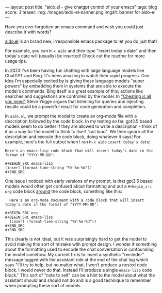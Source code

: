 ---
layout: post
title: "aido.el - give chatgpt control of your emacs"
tags: blog
score: 3
teaser:
img: /images/aido-el-banner.png
imgalt: banner for aido-el
---

Have you ever forgotten an emacs command and wish you could just describe it with words?

[[https://github.com/russellmcc/aido.el][aido.el]] is an brand new, irresponsible emacs package to let you do just that!

For example, you can ~M-x aido~ and then type "insert today's date" and then today's date will (usually) be inserted!  Check out the readme for more usage tips.

#+begin_export html
</div><div class="post">
#+end_export

In 2023 I've been having fun chatting with large language models like ChatGPT and Bing.  It's been amazing to watch their rapid progress.  One idea I'm especially excited by is giving these language models "super powers" by embedding them in systems that are able to execute the model's commands.  Bing itself is a great example of this; actions like searches and suggestions are controlled by the model.  In [[https://about.sourcegraph.com/blog/cheating-is-all-you-need]["Cheating is all you need"]] Steve Yegge argues that listening for queries and injecting results could be a powerful result for code generation and completion.

In ~aido.el~, we prompt the model to create an org-mode file with a description followed by the code block.  In my testing so far, gpt3.5 based models seem to do better if they are allowed to write a description - think of it as a way for the model to think to itself "out loud".  We then ignore all the description and execute the code block, doing whatever it says!  For example, here's the full output when I ran ~M-x aido~ ~insert today's date~:


#+BEGIN_SRC
Here's an emacs-lisp code block that will insert today's date in the format of "YYYY-MM-DD":

,#+BEGIN_SRC emacs-lisp
(insert (format-time-string "%Y-%m-%d"))
,#+END_SRC
#+END_SRC

#+begin_export html
</div><div class="post">
#+end_export

One issue I noticed with early versions of my prompt, is that gpt3.5 based models would often get confused about formatting and put a ~#+begin_src org~ code block _around_ the code block, something like this:

#+begin_src
  Here's an org-mode document with a code block that will insert today's date in the format of "YYYY-MM-DD":

,#+BEGIN_SRC org
,#+BEGIN_SRC emacs-lisp
  (insert (format-time-string "%Y-%m-%d"))
,#+END_SRC
,#+END_SRC
#+end_src

This clearly is not ideal, but it was surprisingly hard to get the model to avoid making this sort of mistake with prompt design.  I wonder if something about the formatting used to encode the chat conversation is confounding the model somehow.  My current fix is to insert a synthetic "reminder" message tagged with the assistant role at the end of the chat log which says "I'll try to help, but no matter what, I won't produce a nested code block. I would never do that. Instead I'll produce a single ~emacs-lisp~ code block."  This sort of "note to self" can be a hint to the model about what the assistant should and should not do and is a good technique to remember when prompting these sort of models.

